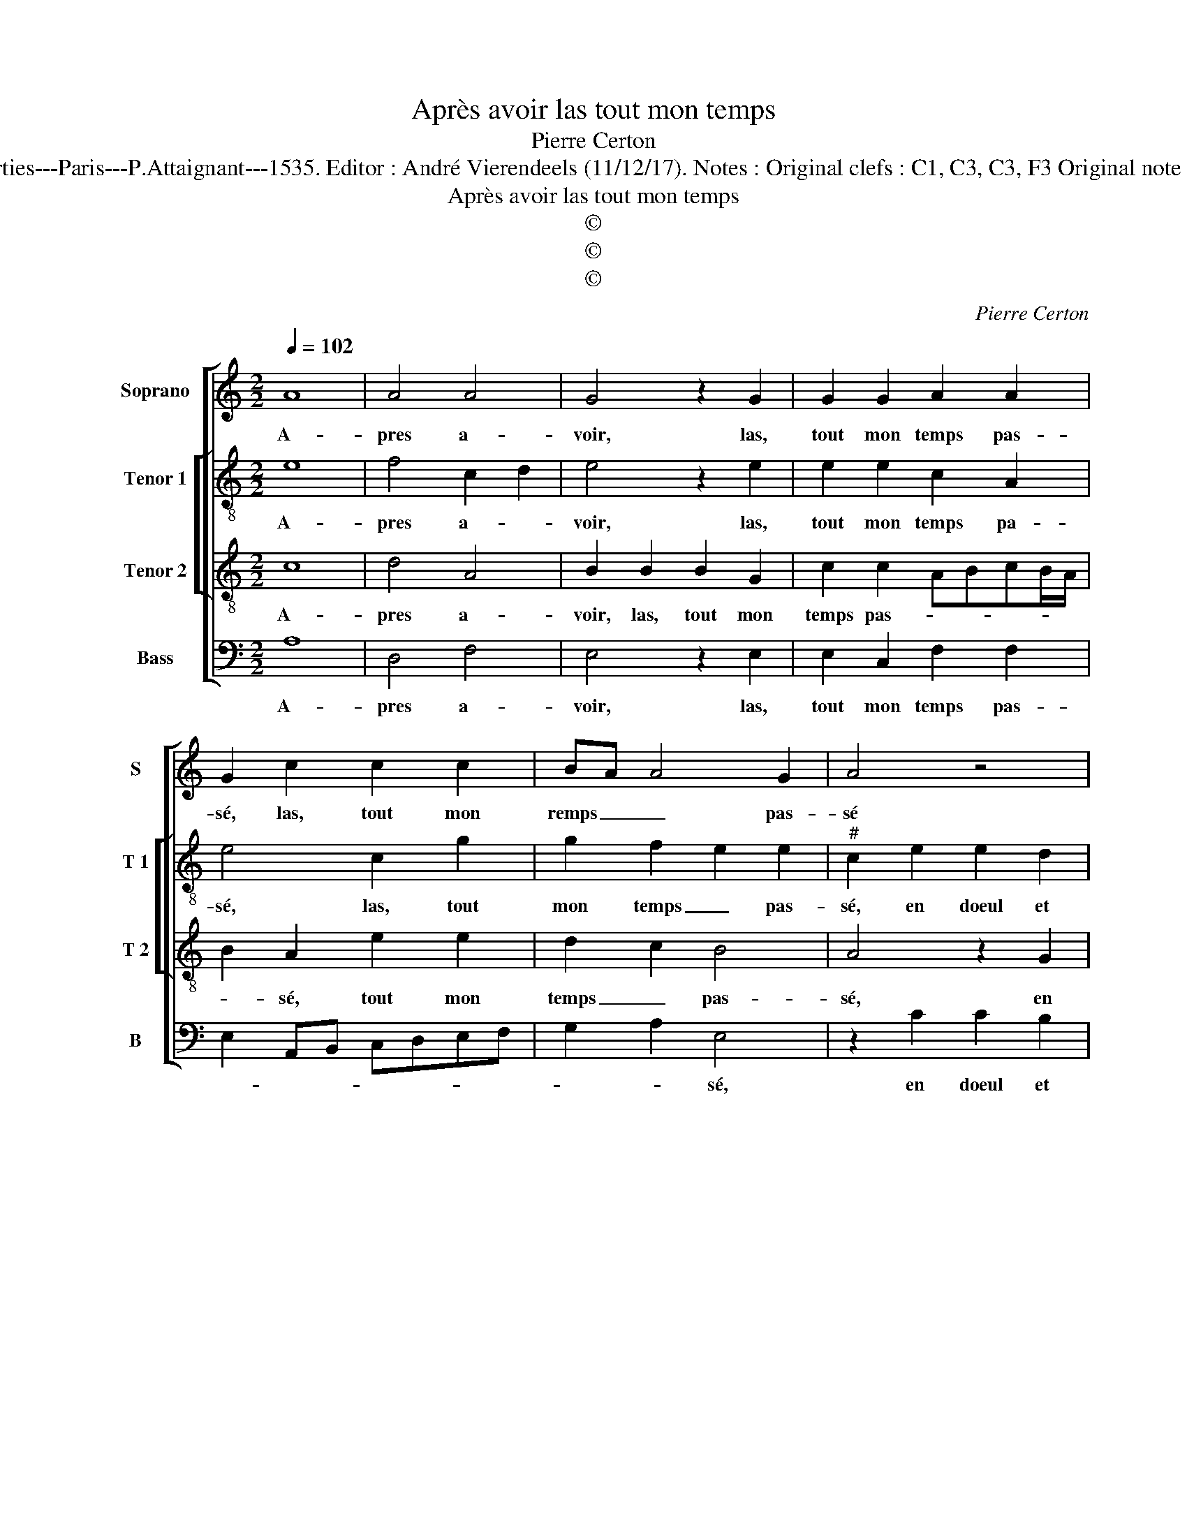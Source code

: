 X:1
T:Après avoir las tout mon temps
T:Pierre Certon
T:Source: Livre premier contenant 29 chansons nouvelles à parties---Paris---P.Attaignant---1535. Editor : André Vierendeels (11/12/17). Notes : Original clefs : C1, C3, C3, F3 Original note values have been halved Editorial accidentals above the staff 
T:Après avoir las tout mon temps
T:©
T:©
T:©
C:Pierre Certon
Z:©
%%score [ 1 [ 2 3 ] 4 ]
L:1/8
Q:1/4=102
M:2/2
K:C
V:1 treble nm="Soprano" snm="S"
V:2 treble-8 nm="Tenor 1" snm="T 1"
V:3 treble-8 nm="Tenor 2" snm="T 2"
V:4 bass nm="Bass" snm="B"
V:1
 A8 | A4 A4 | G4 z2 G2 | G2 G2 A2 A2 | G2 c2 c2 c2 | BA A4 G2 | A4 z4 | z2 c4 B2 | A3 G E2 G2 | %9
w: A-|pres a-|voir, las,|tout mon temps pas-|sé, las, tout mon|remps _ _ pas-|sé|en doeul|et _ _ pei-|
 F4 E2 E2 | G3 G G2 E2 | F4 EFGA | Bcdc BA c2- | c2 BA G2 G2 | A2 B2 c3 B | A2 G2 A2 c2 | %16
w: ne, en tra-|veil et tri- *|stes- * * * *||* * * se, ser-|* * vant le|mieulx, ser- * *|
 c2 c2 B2 A2 | GFEF G2 A2- | A2 GF EFGA | B2 GA Bc d2- | d2 c4 B2 | c4 z4 | A8 | A4 A4 | G4 z2 G2 | %25
w: vant le mieulx _|que _ _ _ _ ie|_ _ _ peu _ _ _|_ ma _ _ _ _|_ mais- tres-|se,|es-|se rai-|son, que|
 G2 G2 A2 A2 | G2 c2 c2 c2 | B2 A4 G2 | A4 z4 | A8 | A4 A4 | G4 z2 G2 | G2 G2 A2 A2 | G2 c2 c2 c2 | %34
w: ien soye de- chas-|sé, que ien soye|de- chas- *|sé,|es-|se rai-|son que|ien soye de- chas-|sé, que j'en soye|
 B2 A4 G2 | A8 |] %36
w: de- chas- *|sé.|
V:2
 e8 | f4 c2 d2 | e4 z2 e2 | e2 e2 c2 A2 | e4 c2 g2 | g2 f2 e2 e2 |"^#" c2 e2 e2 d2 | e3 f g4 | %8
w: A-|pres a- *|voir, las,|tout mon temps pa-|sé, las, tout|mon temps _ pas-|sé, en doeul et|pei- * *|
 c2 A2 A2 G2 | d4 G4- | G4 z2 B2 | d2 d2 e4 | d6 e2- | e2 d2 e2 e2 | f2 e2 A2 e2 | c2 e2 e4 | %16
w: ne, en doeul et|pei- ne,|_ en|tra- veil et|tri- stes-|* * se, et|tri- stes- se, ser-|vant le mieulx,|
 z2 A2 f2 f2 | e6 c2 | d4 G2 c2 | B2 d3 cAB | cdef g4 | e4 z4 | e8 | f4 c2 d2 | e4 z2 e2 | %25
w: ser- vant le|mieulx que|ie peu ma|mais- tres- * * *||se,|es-|se rai- *|son,, que|
 e2 e2 c2 A2 | e4 c2 g2 | g2 e2 e2 e2 | c4 z4 | e8 | f4 c2 d2 | e4 z2 e2 | e2 e2 c2 A2 | e4 c2 g2 | %34
w: ien soye de- chas-|* sé, que|ien soye de- chas-|sé,|es-|se rai- *|son, que|ien soye de- chas-|* sé, que|
 g2 e2 e2 e2 | c8 |] %36
w: ien soye de- chas-|sé.|
V:3
 c8 | d4 A4 | B2 B2 B2 G2 | c2 c2 ABcB/A/ | B2 A2 e2 e2 | d2 c2 B4 | A4 z2 G2 | c3 d e4 | %8
w: A-|pres a-|voir, las, tout mon|temps pas- * * * * *|* sé, tout mon|temps _ pas-|sé, en|doeul et pei-|
 A2 c2 c2 B2 | AGAB c4 | G2 E2 G2 G2 | A2 B2 c4 | B6 AG | A4 B4 | z4 z2 G2 | A2 B2 cBcd | %16
w: ne, en doeul et|pei- * * * ne,-|ne, en tra- veil|et tri- stes-||* se,|ser-|vant le mieulx _ , _|
 e2 e2 d2 d2 | B2 c2 G2 c2- | c2 B2 c2 G2- | GABc de f2- | fedc d4 | c4 z4 | c8 | d4 A4 | %24
w: _ ser- vant le|mieulx que ie peu|_ ma mais- tres-|||se,|es-|se rai-|
 B2 B2 B2 G2 | c2 c2 ABcB/A/ | B2 A2 e2 e2 | d2 c2 B4 | A4 z4 | c8 | d4 A4 | B2 B2 B2 G2 | %32
w: son, que ien soye|de- chas- * * * * *|* sé, que ien|soye de- chas-|sé,|es-|se rai-|son, que ien soye|
 c2 c2 ABcB/A/ | B2 A2 e2 e2 | d2 c2 B4 | A8 |] %36
w: de- chas- * * * * *|* sé, que ien|soye de- chas-|sé.|
V:4
 A,8 | D,4 F,4 | E,4 z2 E,2 | E,2 C,2 F,2 F,2 | E,2 A,,B,, C,D,E,F, | G,2 A,2 E,4 | z2 C2 C2 B,2 | %7
w: A-|pres a-|voir, las,|tout mon temps pas-||* * sé,|en doeul et|
 A,3 G, E,2 G,2 | F,3 E, C,D,E,C, | D,4 C,2 C,2 | E,3 E, E,2 E,2 | D,4 C,2 E,2 | G,3 G, G,2 E,2 | %13
w: pei- * ne, en|doeul et pei- * * *|* ne, en|ta- veil et tri-|stes- se, en|tra- veil et tri-|
 F,4 E,4 | z4 z2 E,2 | F,2 E,2 A,,3 A,, | A,,2 A,,2 D,2 D,2 | E,2 C,2 E,2 F,2 | D,4 C,D,E,F, | %19
w: stes- se,|ser-|vant le mieulx, ser-|vant le mieulx que|ie peu ma mais-|tres- * * * *|
 G,6 F,2 | A,4 G,4 | C,4 z4 | A,8 | D,4 F,4 | E,4 z2 E,2 | E,2 C,2 F,2 F,2 | E,2 A,,B,, C,D,E,F, | %27
w: ||se,|es-|se rai-|son, que|ien soye de- chas-||
 G,2 A,2 E,4 | A,,4 z4 | A,8 |"^#" D,4 F,4 | E,4 z2 E,2 | E,2 C,2 F,2 F,2 | E,2 A,,B,, C,D,E,F, | %34
w: |sé,|es-|se rai-|son, que|ien soye de- chas-||
 G,2 A,2 E,4 | A,,8 |] %36
w: |sé.|

